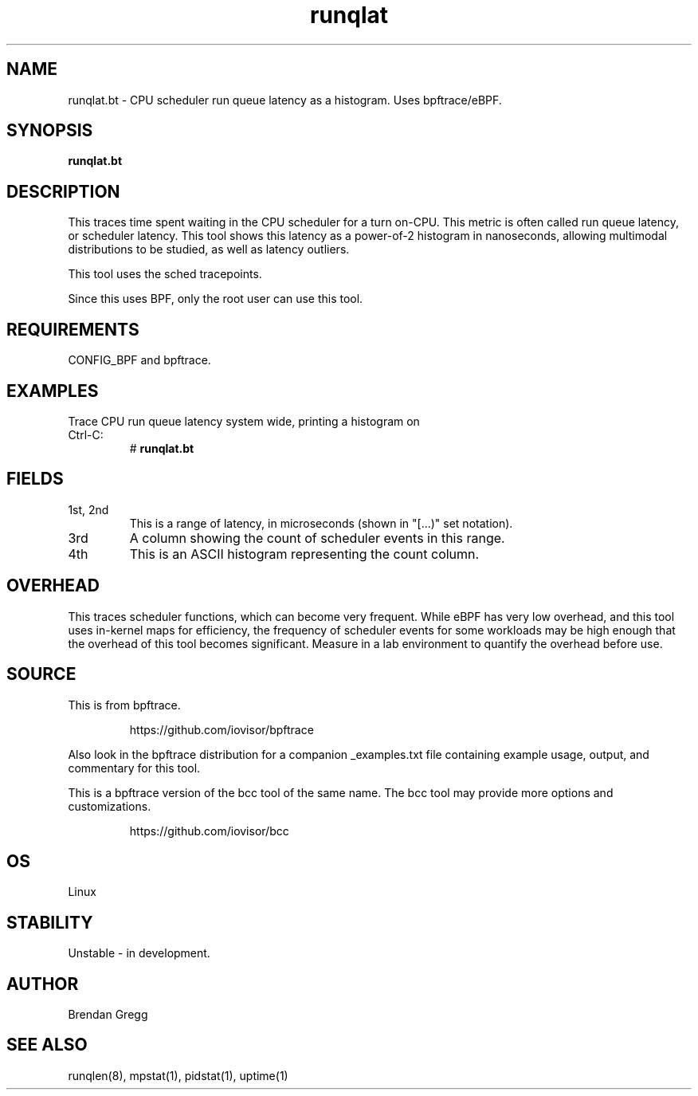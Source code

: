 .TH runqlat 8  "2018-09-17" "USER COMMANDS"
.SH NAME
runqlat.bt \- CPU scheduler run queue latency as a histogram. Uses bpftrace/eBPF.
.SH SYNOPSIS
.B runqlat.bt
.SH DESCRIPTION
This traces time spent waiting in the CPU scheduler for a turn on-CPU. This
metric is often called run queue latency, or scheduler latency. This tool shows
this latency as a power-of-2 histogram in nanoseconds, allowing multimodal
distributions to be studied, as well as latency outliers.

This tool uses the sched tracepoints.

Since this uses BPF, only the root user can use this tool.
.SH REQUIREMENTS
CONFIG_BPF and bpftrace.
.SH EXAMPLES
.TP
Trace CPU run queue latency system wide, printing a histogram on Ctrl-C:
#
.B runqlat.bt
.SH FIELDS
.TP
1st, 2nd
This is a range of latency, in microseconds (shown in "[...)" set notation).
.TP
3rd
A column showing the count of scheduler events in this range.
.TP
4th
This is an ASCII histogram representing the count column.
.SH OVERHEAD
This traces scheduler functions, which can become very frequent. While eBPF
has very low overhead, and this tool uses in-kernel maps for efficiency, the
frequency of scheduler events for some workloads may be high enough that the
overhead of this tool becomes significant. Measure in a lab environment
to quantify the overhead before use.
.SH SOURCE
This is from bpftrace.
.IP
https://github.com/iovisor/bpftrace
.PP
Also look in the bpftrace distribution for a companion _examples.txt file containing
example usage, output, and commentary for this tool.

This is a bpftrace version of the bcc tool of the same name. The bcc tool
may provide more options and customizations.
.IP
https://github.com/iovisor/bcc
.SH OS
Linux
.SH STABILITY
Unstable - in development.
.SH AUTHOR
Brendan Gregg
.SH SEE ALSO
runqlen(8), mpstat(1), pidstat(1), uptime(1)
